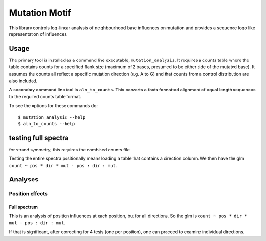 ##############
Mutation Motif
##############

This library controls log-linear analysis of neighbourhood base influences on mutation and provides a sequence logo like representation of influences.

*****
Usage
*****

The primary tool is installed as a command line executable, ``mutation_analysis``. It requires a counts table where the table contains counts for a specified flank size (maximum of 2 bases, presumed to be either side of the mutated base). It assumes the counts all reflect a specific mutation direction (e.g. A to G) and that counts from a control distribution are also included.

A secondary command line tool is ``aln_to_counts``. This converts a fasta formatted alignment of equal length sequences to the required counts table format.

To see the options for these commands do::

    $ mutation_analysis --help
    $ aln_to_counts --help

.. TODO specify the format requirements for the counts table

********************
testing full spectra
********************

for strand symmetry, this requires the combined counts file

Testing the entire spectra positionally means loading a table that contains a direction column. We then have the glm ``count ~ pos * dir * mut - pos : dir : mut``.

********
Analyses
********

Position effects
================

Full spectrum
-------------


This is an analysis of position influences at each position, but for all directions. So the glm is ``count ~ pos * dir * mut - pos : dir : mut``.

If that is significant, after correcting for 4 tests (one per position), one can proceed to examine individual directions.
